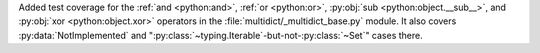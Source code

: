 Added test coverage for the :ref:`and <python:and>`, :ref:`or <python:or>`, :py:obj:`sub <python:object.__sub__>`, and :py:obj:`xor <python:object.xor>` operators in the :file:`multidict/_multidict_base.py` module. It also covers  
:py:data:`NotImplemented` and ":py:class:`~typing.Iterable`-but-not-:py:class:`~Set`" cases there.